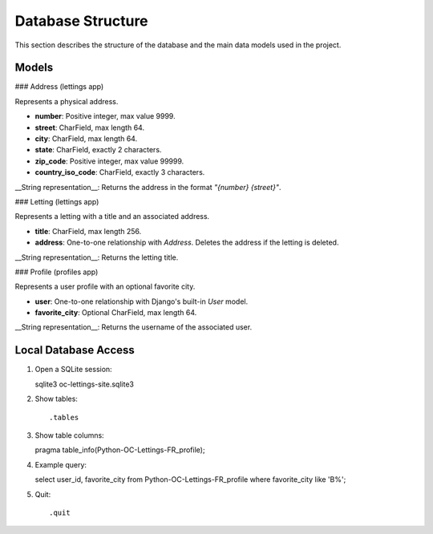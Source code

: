 Database Structure
==================

This section describes the structure of the database and the main data models used in the project.

Models
------

### Address (lettings app)

Represents a physical address.

- **number**: Positive integer, max value 9999.
- **street**: CharField, max length 64.
- **city**: CharField, max length 64.
- **state**: CharField, exactly 2 characters.
- **zip_code**: Positive integer, max value 99999.
- **country_iso_code**: CharField, exactly 3 characters.

__String representation__: Returns the address in the format `"{number} {street}"`.

### Letting (lettings app)

Represents a letting with a title and an associated address.

- **title**: CharField, max length 256.
- **address**: One-to-one relationship with `Address`. Deletes the address if the letting is deleted.

__String representation__: Returns the letting title.

### Profile (profiles app)

Represents a user profile with an optional favorite city.

- **user**: One-to-one relationship with Django's built-in `User` model.
- **favorite_city**: Optional CharField, max length 64.

__String representation__: Returns the username of the associated user.


Local Database Access
---------------------


1. Open a SQLite session::

   sqlite3 oc-lettings-site.sqlite3

2. Show tables::

   .tables

3. Show table columns::

   pragma table_info(Python-OC-Lettings-FR_profile);

4. Example query::

   select user_id, favorite_city
   from Python-OC-Lettings-FR_profile
   where favorite_city like 'B%';

5. Quit::

   .quit
